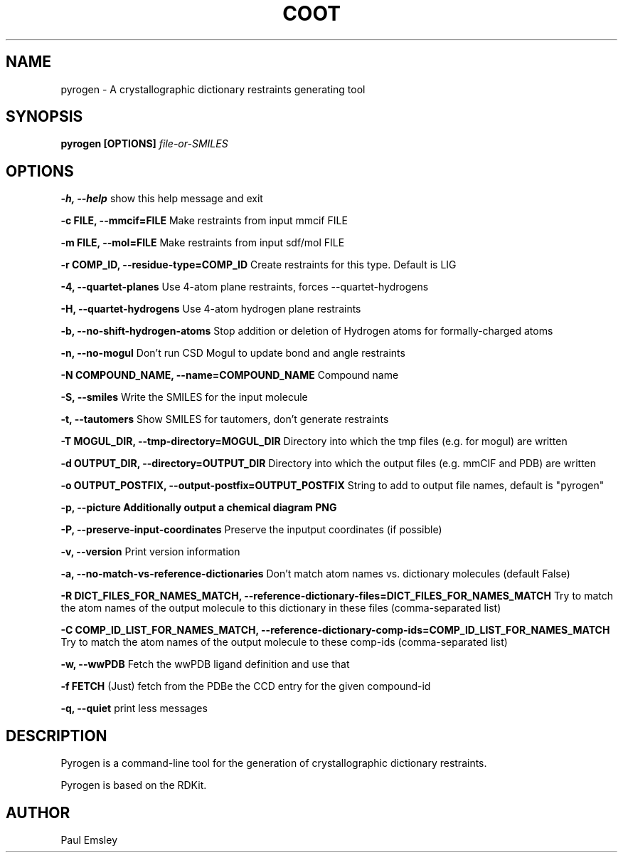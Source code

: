 .\" Copyright 2016 by Medical Research Council
.\"
.\" %%%LICENSE_START(GPLv3+_DOC_FULL)
.\" This is free documentation; you can redistribute it and/or
.\" modify it under the terms of the GNU General Public License as
.\" published by the Free Software Foundation; either version 3 of
.\" the License, or (at your option) any later version.
.\"
.\" The GNU General Public License's references to "object code"
.\" and "executables" are to be interpreted as the output of any
.\" document formatting or typesetting system, including
.\" intermediate and printed output.
.\"
.\" This manual is distributed in the hope that it will be useful,
.\" but WITHOUT ANY WARRANTY; without even the implied warranty of
.\" MERCHANTABILITY or FITNESS FOR A PARTICULAR PURPOSE.  See the
.\" GNU General Public License for more details.
.\"
.\" You should have received a copy of the GNU General Public
.\" License along with this manual; if not, see
.\" <http://www.gnu.org/licenses/>.
.\" %%%LICENSE_END

.TH COOT 1

.SH NAME
pyrogen \- A crystallographic dictionary restraints generating tool

.SH SYNOPSIS
.B pyrogen [OPTIONS]
.I file-or-SMILES

.SH OPTIONS
.B -h, --help
show this help message and exit

.B  -c FILE, --mmcif=FILE
Make restraints from input mmcif FILE

.B  -m FILE, --mol=FILE
Make restraints from input sdf/mol FILE

.B  -r COMP_ID, --residue-type=COMP_ID
Create restraints for this type. Default is LIG

.B  -4, --quartet-planes
Use 4-atom plane restraints, forces --quartet-hydrogens

.B  -H, --quartet-hydrogens
Use 4-atom hydrogen plane restraints

.B  -b, --no-shift-hydrogen-atoms
Stop addition or deletion of Hydrogen atoms for formally-charged atoms

.B  -n, --no-mogul
Don't run CSD Mogul to update bond and angle restraints

.B  -N COMPOUND_NAME, --name=COMPOUND_NAME
Compound name

.B  -S, --smiles
Write the SMILES for the input molecule

.B  -t, --tautomers
Show SMILES for tautomers, don't generate restraints

.B  -T MOGUL_DIR, --tmp-directory=MOGUL_DIR
Directory into which the tmp files (e.g. for mogul) are written

.B  -d OUTPUT_DIR, --directory=OUTPUT_DIR
Directory into which the output files (e.g. mmCIF and PDB) are written

.B  -o OUTPUT_POSTFIX, --output-postfix=OUTPUT_POSTFIX
String to add to output file names, default is "pyrogen"

.B  -p, --picture         Additionally output a chemical diagram PNG

.B  -P, --preserve-input-coordinates
Preserve the inputput coordinates (if possible)

.B  -v, --version
Print version information

.B  -a, --no-match-vs-reference-dictionaries
Don't match atom names vs. dictionary molecules (default False)

.B  -R DICT_FILES_FOR_NAMES_MATCH, --reference-dictionary-files=DICT_FILES_FOR_NAMES_MATCH
Try to match the atom names of the output molecule to this dictionary in these files (comma-separated list)

.B  -C COMP_ID_LIST_FOR_NAMES_MATCH, --reference-dictionary-comp-ids=COMP_ID_LIST_FOR_NAMES_MATCH
Try to match the atom names of the output molecule to these comp-ids (comma-separated list)

.B  -w, --wwPDB
Fetch the wwPDB ligand definition and use that

.B  -f FETCH
(Just) fetch from the PDBe the CCD entry for the given compound-id

.B  -q, --quiet
print less messages


.SH DESCRIPTION

Pyrogen is a command-line tool for the generation of crystallographic dictionary restraints.

Pyrogen is based on the RDKit.

.SH AUTHOR
Paul Emsley
